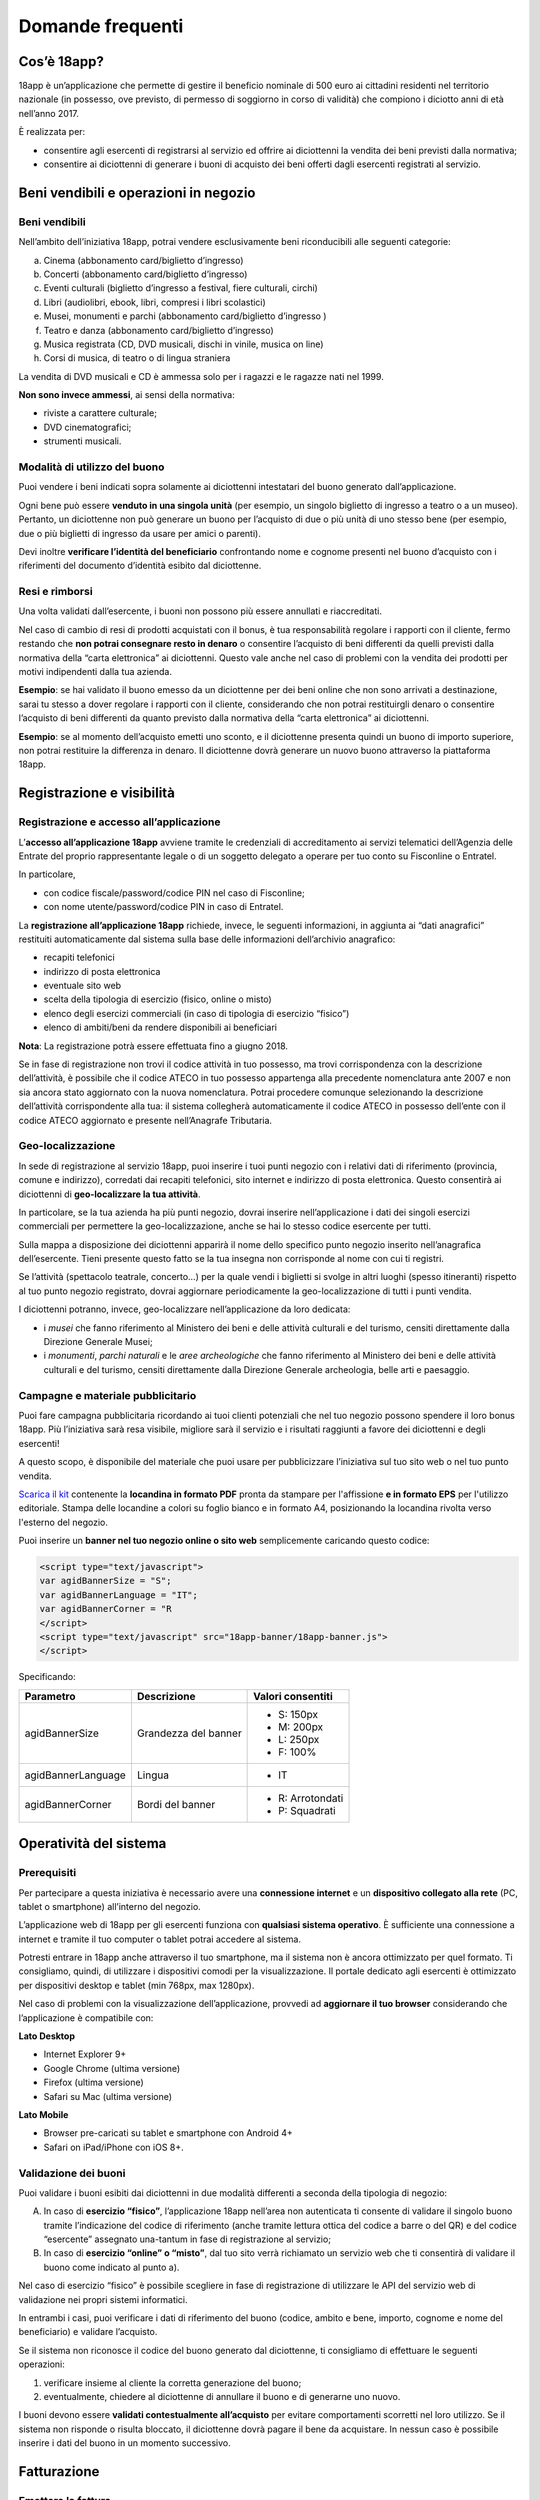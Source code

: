 #################
Domande frequenti
#################


Cos’è 18app?
============

18app è un’applicazione che permette di gestire il beneficio nominale di 500 euro ai cittadini residenti nel territorio nazionale (in possesso, ove previsto, di permesso di soggiorno in corso di validità) che compiono i diciotto anni di età nell’anno 2017.

È realizzata per:

-  consentire agli esercenti di registrarsi al servizio ed offrire ai diciottenni la vendita dei beni previsti dalla normativa;

-  consentire ai diciottenni di generare i buoni di acquisto dei beni offerti dagli esercenti registrati al servizio.

Beni vendibili e operazioni in negozio
======================================

Beni vendibili
--------------

Nell’ambito dell’iniziativa 18app, potrai vendere esclusivamente beni riconducibili alle seguenti categorie:

a. Cinema (abbonamento card/biglietto d’ingresso)

b. Concerti (abbonamento card/biglietto d’ingresso)

c. Eventi culturali (biglietto d’ingresso a festival, fiere culturali, circhi)

d. Libri (audiolibri, ebook, libri, compresi i libri scolastici)

e. Musei, monumenti e parchi (abbonamento card/biglietto d’ingresso )

f. Teatro e danza (abbonamento card/biglietto d’ingresso)

g. Musica registrata (CD, DVD musicali, dischi in vinile, musica on line)

h. Corsi di musica, di teatro o di lingua straniera

La vendita di DVD musicali e CD è ammessa solo per i ragazzi e le ragazze nati nel 1999.

**Non sono invece ammessi**, ai sensi della normativa:

-  riviste a carattere culturale;

-  DVD cinematografici;

-  strumenti musicali.

Modalità di utilizzo del buono
------------------------------

Puoi vendere i beni indicati sopra solamente ai diciottenni intestatari del buono generato dall’applicazione.

Ogni bene può essere **venduto in una singola unità** (per esempio, un singolo biglietto di ingresso a teatro o a un museo). Pertanto, un diciottenne non può generare un buono per l’acquisto di due o più unità di uno stesso bene (per esempio, due o più biglietti di ingresso da usare per amici o parenti).

Devi inoltre **verificare l’identità del beneficiario** confrontando nome e cognome presenti nel buono d’acquisto con i riferimenti del documento d’identità esibito dal diciottenne.

Resi e rimborsi
---------------

Una volta validati dall’esercente, i buoni non possono più essere annullati e riaccreditati.

Nel caso di cambio di resi di prodotti acquistati con il bonus, è tua responsabilità regolare i rapporti con il cliente, fermo restando che **non potrai consegnare resto in denaro** o consentire l’acquisto di beni differenti da quelli previsti dalla normativa della “carta elettronica” ai diciottenni. Questo vale anche nel caso di problemi con la vendita dei prodotti per motivi indipendenti dalla tua azienda.

**Esempio**: se hai validato il buono emesso da un diciottenne per dei beni online che non sono arrivati a destinazione, sarai tu stesso a dover regolare i rapporti con il cliente, considerando che non potrai restituirgli denaro o consentire l’acquisto di beni differenti da quanto previsto dalla normativa della “carta elettronica” ai diciottenni.

**Esempio**: se al momento dell’acquisto emetti uno sconto, e il diciottenne presenta quindi un buono di importo superiore, non potrai restituire la differenza in denaro. Il diciottenne dovrà generare un nuovo buono attraverso la piattaforma 18app.

Registrazione e visibilità
==========================

Registrazione e accesso all’applicazione
----------------------------------------

L’\ **accesso all’applicazione 18app** avviene tramite le credenziali di accreditamento ai servizi telematici dell’Agenzia delle Entrate del proprio rappresentante legale o di un soggetto delegato a operare per tuo conto su Fisconline o Entratel.

In particolare,

-  con codice fiscale/password/codice PIN nel caso di Fisconline;

-  con nome utente/password/codice PIN in caso di Entratel.

La **registrazione all’applicazione 18app** richiede, invece, le seguenti informazioni, in aggiunta ai “dati anagrafici” restituiti automaticamente dal sistema sulla base delle informazioni dell’archivio anagrafico:

-  recapiti telefonici

-  indirizzo di posta elettronica

-  eventuale sito web

-  scelta della tipologia di esercizio (fisico, online o misto)

-  elenco degli esercizi commerciali (in caso di tipologia di esercizio “fisico”)

-  elenco di ambiti/beni da rendere disponibili ai beneficiari

**Nota**: La registrazione potrà essere effettuata fino a giugno 2018.

Se in fase di registrazione non trovi il codice attività in tuo possesso, ma trovi corrispondenza con la descrizione dell’attività, è possibile che il codice ATECO in tuo possesso appartenga alla precedente nomenclatura ante 2007 e non sia ancora stato aggiornato con la nuova nomenclatura. Potrai procedere comunque selezionando la descrizione dell’attività corrispondente alla tua: il sistema collegherà automaticamente il codice ATECO in possesso dell’ente con il codice ATECO aggiornato e presente nell’Anagrafe Tributaria.

Geo-localizzazione
------------------

In sede di registrazione al servizio 18app, puoi inserire i tuoi punti negozio con i relativi dati di riferimento (provincia, comune e indirizzo), corredati dai recapiti telefonici, sito internet e indirizzo di posta elettronica. Questo consentirà ai diciottenni di **geo-localizzare la tua attività**.

In particolare, se la tua azienda ha più punti negozio, dovrai inserire nell’applicazione i dati dei singoli esercizi commerciali per permettere la geo-localizzazione, anche se hai lo stesso codice esercente per tutti.

Sulla mappa a disposizione dei diciottenni apparirà il nome dello specifico punto negozio inserito nell’anagrafica dell’esercente. Tieni presente questo fatto se la tua insegna non corrisponde al nome con cui ti registri.

Se l’attività (spettacolo teatrale, concerto…) per la quale vendi i biglietti si svolge in altri luoghi (spesso itineranti) rispetto al tuo punto negozio registrato, dovrai aggiornare periodicamente la geo-localizzazione di tutti i punti vendita.

I diciottenni potranno, invece, geo-localizzare nell’applicazione da loro dedicata:

-  i *musei* che fanno riferimento al Ministero dei beni e delle attività culturali e del turismo, censiti direttamente dalla Direzione Generale Musei;

-  i *monumenti*, *parchi naturali* e le *aree archeologiche* che fanno riferimento al Ministero dei beni e delle attività culturali e del turismo, censiti direttamente dalla Direzione Generale archeologia, belle arti e paesaggio.

Campagne e materiale pubblicitario
----------------------------------

Puoi fare campagna pubblicitaria ricordando ai tuoi clienti potenziali che nel tuo negozio possono spendere il loro bonus 18app. Più l’iniziativa sarà resa visibile, migliore sarà il servizio e i risultati raggiunti a favore dei diciottenni e degli esercenti!

A questo scopo, è disponibile del materiale che puoi usare per pubblicizzare l’iniziativa sul tuo sito web o nel tuo punto vendita.

`Scarica il kit <https://www.18app.italia.it/kitesercente/kitesercente.zip>`__ contenente la **locandina in formato PDF** pronta da stampare per l'affissione **e in formato EPS** per l'utilizzo editoriale. Stampa delle locandine a colori su foglio bianco e in formato A4, posizionando la locandina rivolta verso l'esterno del negozio.

Puoi inserire un **banner nel tuo negozio online o sito web** semplicemente caricando questo codice:

.. code-block:: xml

   <script type="text/javascript">
   var agidBannerSize = "S";
   var agidBannerLanguage = "IT";
   var agidBannerCorner = "R
   </script>
   <script type="text/javascript" src="18app-banner/18app-banner.js">
   </script>

Specificando:

+--------------------+----------------------+-----------------------+
| **Parametro**      | **Descrizione**      | **Valori consentiti** |
+====================+======================+=======================+
| agidBannerSize     | Grandezza del banner | -  S: 150px           |
|                    |                      |                       |
|                    |                      | -  M: 200px           |
|                    |                      |                       |
|                    |                      | -  L: 250px           |
|                    |                      |                       |
|                    |                      | -  F: 100%            |
+--------------------+----------------------+-----------------------+
| agidBannerLanguage | Lingua               | -  IT                 |
+--------------------+----------------------+-----------------------+
| agidBannerCorner   | Bordi del banner     | -  R: Arrotondati     |
|                    |                      |                       |
|                    |                      | -  P: Squadrati       |
+--------------------+----------------------+-----------------------+

Operatività del sistema
=======================

Prerequisiti
------------

Per partecipare a questa iniziativa è necessario avere una **connessione internet** e un **dispositivo collegato alla rete** (PC, tablet o smartphone) all’interno del negozio.

L’applicazione web di 18app per gli esercenti funziona con **qualsiasi sistema operativo**. È sufficiente una connessione a internet e tramite il tuo computer o tablet potrai accedere al sistema.

Potresti entrare in 18app anche attraverso il tuo smartphone, ma il sistema non è ancora ottimizzato per quel formato. Ti consigliamo, quindi, di utilizzare i dispositivi comodi per la visualizzazione. Il portale dedicato agli esercenti è ottimizzato per dispositivi desktop e tablet (min 768px, max 1280px).

Nel caso di problemi con la visualizzazione dell’applicazione, provvedi ad **aggiornare il tuo browser** considerando che l’applicazione è compatibile con:

**Lato Desktop**

-  Internet Explorer 9+

-  Google Chrome (ultima versione)

-  Firefox (ultima versione)

-  Safari su Mac (ultima versione)

**Lato Mobile**

-  Browser pre-caricati su tablet e smartphone con Android 4+

-  Safari on iPad/iPhone con iOS 8+.

Validazione dei buoni
---------------------

Puoi validare i buoni esibiti dai diciottenni in due modalità differenti a seconda della tipologia di negozio:

A. In caso di **esercizio “fisico”**, l’applicazione 18app nell’area non autenticata ti consente di validare il singolo buono tramite l’indicazione del codice di riferimento (anche tramite lettura ottica del codice a barre o del QR) e del codice “esercente” assegnato una-tantum in fase di registrazione al servizio;

B. In caso di **esercizio “online” o “misto”**, dal tuo sito verrà richiamato un servizio web che ti consentirà di validare il buono come indicato al punto a).

Nel caso di esercizio “fisico” è possibile scegliere in fase di registrazione di utilizzare le API del servizio web di validazione nei propri sistemi informatici.

In entrambi i casi, puoi verificare i dati di riferimento del buono (codice, ambito e bene, importo, cognome e nome del beneficiario) e validare l’acquisto.

Se il sistema non riconosce il codice del buono generato dal diciottenne, ti consigliamo di effettuare le seguenti operazioni:

1. verificare insieme al cliente la corretta generazione del buono;

2. eventualmente, chiedere al diciottenne di annullare il buono e di generarne uno nuovo.

I buoni devono essere **validati contestualmente all’acquisto** per evitare comportamenti scorretti nel loro utilizzo. Se il sistema non risponde o risulta bloccato, il diciottenne dovrà pagare il bene da acquistare. In nessun caso è possibile inserire i dati del buono in un momento successivo.

Fatturazione
============

Emettere la fattura
-------------------

Per il pagamento dei buoni autorizzati, devi **emettere fattura elettronica utilizzando il Sistema di Interscambio**, secondo il tracciato stabilito per la fatturazione elettronica verso la pubblica amministrazione (“Schema del file xml FatturaPA - versione 1.1” reperibile nel sito www.fatturapa.gov.it, sezione Norme e regole, Documentazione FatturaPA).

Puoi aderire all’iniziativa anche se non hai mai emesso fatture elettroniche prima. La fattura dovrà essere inviata direttamente o tramite un intermediario secondo le modalità riportate nel seguente link: `http://www.fatturapa.gov.it/export/fatturazione/it/c-13.htm#PEC <http://www.fatturapa.gov.it/export/fatturazione/it/c-13.htm#PEC>`__.

Per utilizzare la piattaforma FatturaPA ai fini dell’invio della fattura elettronica, devi svolgere le operazioni riportate nel seguente link: `http://www.fatturapa.gov.it/export/fatturazione/it/c-1.htm <http://www.fatturapa.gov.it/export/fatturazione/it/c-1.htm>`__.

I campi da valorizzare sono riportati nel documento “fatturaelettronica.pdf”, in corso di definizione.

L’applicazione 18app fornirà una lista dei buoni autorizzati (con l’evidenza del codice di riferimento) che potranno essere oggetto di fatturazione.

La fatturazione elettronica può essere effettuata in qualsiasi momento: non esistono, infatti, particolari scadenze.

**Esempio**: la fatturazione di abbonamenti e carnet di biglietti non deve necessariamente avvenire nel momento in cui i clienti esauriscono i loro ingressi.

Gli esercenti possono emettere una fattura cumulativa che consenta il rimborso di più buoni contemporaneamente, se lo desiderano.

Vendite tramite intermediari
~~~~~~~~~~~~~~~~~~~~~~~~~~~~

Nel caso in cui l’esercente effettui vendite tramite intermediari (TicketOne, Viagogo, …), è l’intermediario che deve registrarsi in 18app e quindi provvedere all’accettazione del buono di spesa. Di conseguenza, l’intermediario provvederà alla relativa fatturazione fuori dal campo di applicazione dell’IVA per regolare la sola movimentazione finanziaria. I rapporti tra l’intermediario e il soggetto intermediato non subiscono modifiche sotto il profilo amministrativo/contabile/fiscale.

Elementi essenziali da indicare nella fattura
~~~~~~~~~~~~~~~~~~~~~~~~~~~~~~~~~~~~~~~~~~~~~

Oltre ai dati previsti dalla normativa vigente, è necessario indicare:

1. ID del soggetto convenzionato e registrato su 18app;

2. Ogni singolo codice del buono, accettato e oggetto di fatturazione con relativo importo;

3. Codice IBAN di un conto corrente intestato all’esercente stesso sul quale ricevere il pagamento.

**Avvertenza:** ti consigliamo di verificare attentamente il “Codice Ufficio” prima dell’invio della fattura nel Sistema di Interscambio e di inserire nella fattura un numero di telefono e un indirizzo e-mail ai quali poter essere contattato per la risoluzione di eventuali problemi.

Nel caso di problemi con la predisposizione di fatture elettroniche, puoi contattare CONSAP ai seguenti recapiti dedicati all’iniziativa:

-  telefono: 06-85796338

-  email: `18app@consap.it <mailto:18app@consap.it>`__

Controllare lo stato della fattura
----------------------------------

È stata predisposta una web app all’indirizzo internet `http://18app.consap.it <http://18app.consap.it>`__ attraverso la quale sarà possibile verificare lo stato di avanzamento della fattura. Sono previsti tre stati:

-  **Accettata**: fattura correttamente importata nel sistema, già liquidata o prossima alla liquidazione;

-  **In elaborazione**: fattura pervenuta e in fase di controllo;

-  **Rifiutata**: fattura scartata a causa di uno o più errori bloccanti. In questo caso sarà possibile consultare l’elenco degli errori riscontrati. La fattura, previa correzione, dovrà essere riemessa.

Nel caso in cui la fattura non venga accettata dal Sistema di Interscambio, riceverai un messaggio di rifiuto nel quale sarà indicata la motivazione. Questo ti permetterà di procedere alle necessarie modifiche/integrazioni e di riemettere una fattura corretta.

Pagamenti 
----------

ll pagamento della fattura avviene tramite bonifico bancario sul conto corrente corrispondente all’IBAN indicato nella fattura.

**Avvertenza**: è importante verificare sempre con estrema attenzione il corretto inserimento del codice IBAN nonché di controllare, soprattutto in caso di fusioni bancarie, che non siano intervenute eventuali variazioni o aggiornamenti che potrebbero causare storni e/o ritardi nelle liquidazioni.

A pagamento effettuato, verrà inviata una notifica di avvenuto accredito all’indirizzo e-mail indicato nella sezione “Contatti” all’interno della fattura elettronica.

Aspetti fiscali
---------------

La **fattura emessa nell’ambito di 18app non produce reddito** e non rientra nel volume d’affari. Pertanto, non dà luogo a imposte da versare. Tali effetti continueranno a essere prodotti dal documento fiscale (biglietto, scontrino, ricevuta) emesso dall’esercente con i consueti tempi e modalità.

L’emissione della fattura **non genera ricavo in capo all’esercente**. Genera solo un credito nei confronti della pubblica amministrazione e attiene esclusivamente al profilo finanziario. Il ricavo è generato dall’operazione posta in essere con il cliente, documentata dal biglietto, scontrino o ricevuta emessi dall’esercente secondo le consuete modalità e tempistiche.

In particolare, questo **non genera doppia fatturazione** al momento della presentazione del buono alla cassa nel caso in cui, per esempio, tu debba generare un biglietto o uno scontrino per permettere l’accesso a uno spettacolo (teatrale, cinematografico, …).

La fattura emessa nei confronti della PA **non è imponibile ai fini IVA**. È emessa per regolare la movimentazione finanziaria e quindi per un’operazione al di fuori del campo di applicazione dell’IVA, ai sensi dell’art. 2, terzo comma, del DPR 633/72.

La fattura, pur se diretta a documentare un’operazione esclusa da IVA, in quanto (fra l’altro) caratterizzata da numerazione progressiva apposta in continuità rispetto alle fatture precedenti e successive, **deve essere registrata contabilmente**; rimane ovviamente ferma la sua irrilevanza agli effetti delle imposte sui redditi e del volume d’affari.

I tuoi adempimenti fiscali continuano a essere gli stessi.

I beni venduti nell’ambito di questa iniziativa concorrono regolarmente alla formazione del reddito imponibile. Non è previsto un tetto massimo per la fatturazione sui singoli beni venduti.

Possibili errori e soluzioni
----------------------------

Nel caso si verificasse una discrepanza tra quanto ti hanno rimborsato e quanto hai invece fatturato elettronicamente, tieni presente che la fattura può essere pagata esclusivamente per l’intero importo fatturato.

Nel caso di discrepanza tra il valore del bonus che visualizzi online e le fatture che hai emesso, tieni presente che queste ultime devono riportare il valore dei singoli buoni accettati e da fatturare, come risulta dall’applicazione 18app.

Se non ricevi il rimborso dopo aver generato e inviato le fatture elettroniche, contatta CONSAP ai seguenti recapiti dedicati all’iniziativa:

-  telefono: 06-85796338

-  email: `18app@consap.it <mailto:18app@consap.it>`__

Problemi tecnici
================

Per problemi tecnici con l’applicazione 18app, puoi contattare il numero verde del MIBACT **800.991.199** attivo da lunedì a venerdì, esclusi festivi, dalle ore 09.00 alle 17.30.

